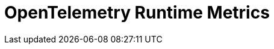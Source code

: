= OpenTelemetry Runtime Metrics
:description: 
:sectanchors: 
:url-repo:  
:page-tags: 
:figure-caption!:
:table-caption!:
:example-caption!:


//https://kloudfuse.atlassian.net/wiki/spaces/EX/pages/1100251273/OpenTelemetry+Runtime+Metrics